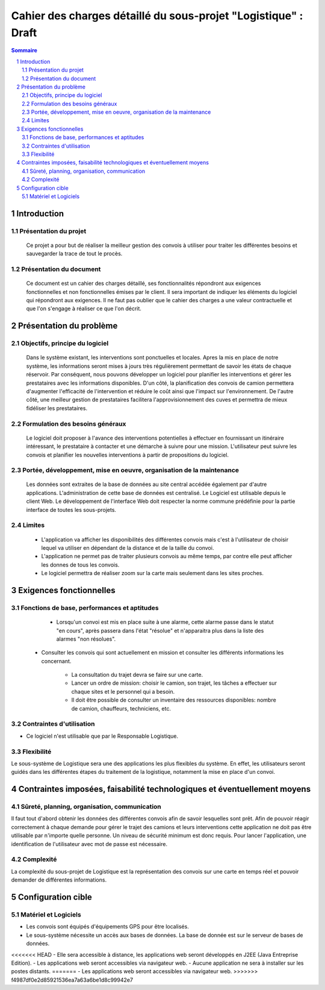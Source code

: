 ###############################################################
Cahier des charges détaillé du sous-projet "Logistique" : Draft
###############################################################

.. contents:: Sommaire
.. sectnum::

Introduction
============
Présentation du projet 
-------------------------------
        Ce projet a pour but de réaliser la meilleur gestion des convois à utiliser pour traiter les différentes besoins et sauvegarder la trace de tout le procès.
	
Présentation du document
--------------------------------------
	Ce document est un cahier des charges détaillé, ses fonctionnalités répondront aux exigences fonctionnelles et non fonctionnelles émises par le client. Il sera important de indiquer les éléments du logiciel qui répondront aux exigences. Il ne faut pas oublier que le cahier des charges a une valeur contractuelle et que l'on s'engage à réaliser ce que l'on décrit.


Présentation du problème
========================
Objectifs, principe du logiciel
--------------------------------
	Dans le système existant, les interventions sont ponctuelles et locales. Apres la mis en place de notre système, les informations seront mises à jours très régulièrement permettant de savoir les états de chaque réservoir. Par conséquent, nous pouvons développer un logiciel pour planifier les interventions et gérer les prestataires avec les informations disponibles. D'un côté, la planification des convois de camion permettera d'augmenter l'efficacité de l'intervention et réduire le coût ainsi que l'impact sur l'environnement. De l'autre côté, une meilleur gestion de prestataires facilitera l'approvisionnement des cuves et permettra de mieux fidéliser les prestataires.

Formulation des besoins généraux
-------------------------------------------------
	Le logiciel doit proposer à l'avance des interventions potentielles à effectuer en fournissant un itinéraire intéressant, le prestataire à contacter et une démarche à suivre pour une mission. L'utilisateur peut suivre les convois et planifier les nouvelles interventions à partir de propositions du logiciel.

Portée, développement, mise en oeuvre, organisation de la maintenance
---------------------------------------------------------------------
	Les données sont extraites de la base de données au site central accédée également par d'autre applications. L'administration de cette base de données est centralisé. Le Logiciel est utilisable depuis le client Web. Le développement de l'interface Web doit respecter la norme commune prédéfinie pour la partie interface de toutes les sous-projets.

Limites
----------
 - L'application va afficher les disponibilités des différentes convois mais c'est à l'utilisateur de choisir lequel va utiliser en dépendant de la distance et de la taille du convoi.
 - L'application ne permet pas de traiter plusieurs convois au même temps, par contre elle peut afficher les donnes de tous les convois.
 - Le logiciel permettra de réaliser zoom sur la carte mais seulement dans les sites proches.

Exigences fonctionnelles
========================
Fonctions de base, performances et aptitudes
------------------------------------------------------------------
	- Lorsqu'un convoi est mis en place suite à une alarme, cette alarme passe dans le statut "en cours", après passera dans l'état "résolue" et n'apparaitra plus dans la liste des alarmes "non résolues".

    - Consulter les convois qui sont actuellement en mission et consulter les différents informations les concernant. 

	- La consultation du trajet devra se faire sur une carte. 
	- Lancer un ordre de mission: choisir le camion, son trajet, les tâches a effectuer sur chaque sites et le personnel qui a besoin.
	- Il doit être possible de consulter un inventaire des ressources disponibles: nombre de camion, chauffeurs, techniciens, etc.

Contraintes d'utilisation
---------------------------------
	
- Ce logiciel n'est utilisable que par le Responsable Logistique.


Flexibilité
--------------
Le sous-système de Logistique sera une des applications les plus flexibles du système. En effet, les utilisateurs seront guidés dans les différentes étapes du traitement de la logistique, notamment la mise en place d'un convoi.


Contraintes imposées, faisabilité technologiques et éventuellement moyens
=========================================================================

Sûreté, planning, organisation, communication
-------------------------------------------------------------------

Il faut tout d'abord obtenir les données des différentes convois afin de savoir lesquelles sont prêt. Afin de pouvoir réagir correctement à chaque demande pour gérer le trajet des camions et leurs interventions cette application ne doit pas être utilisable par n'importe quelle personne. Un niveau de sécurité minimum est donc requis. Pour lancer l'application, une identification de l'utilisateur avec mot de passe est nécessaire.

Complexité
----------------
La complexité du sous-projet de Logistique est la représentation des convois sur une carte en temps réel et pouvoir demander de différentes informations.


Configuration cible
===================

Matériel et Logiciels
-----------------------------
- Les convois sont équipés d'équipements GPS pour être localisés.
- Le sous-système nécessite un accès aux bases de données. La base de donnée est sur le serveur de bases de données.
<<<<<<< HEAD
- Elle sera accessible à distance, les applications web seront développés en J2EE (Java Entreprise Edition).
- Les applications web seront accessibles via navigateur web. 
- Aucune application ne sera à installer sur les postes distants.
=======
- Les applications web seront accessibles via navigateur web. 
>>>>>>> f4987df0e2d85921536ea7a63a6be1d8c99942e7
